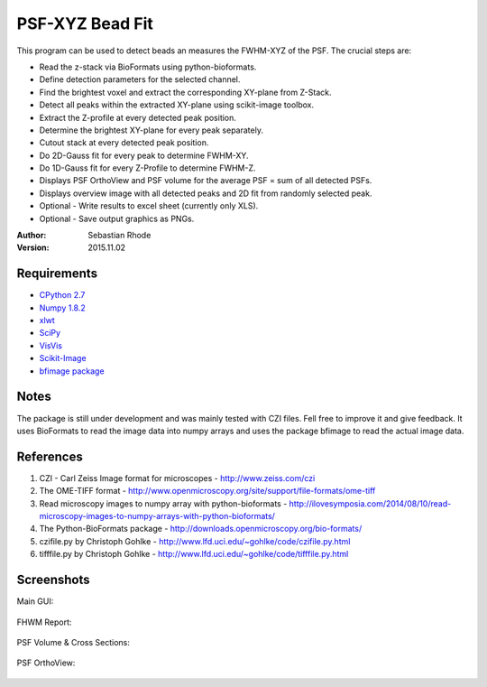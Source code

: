 ===============================
PSF-XYZ Bead Fit
===============================

This program can be used to detect beads an measures the FWHM-XYZ of the PSF.
The crucial steps are:

* Read the z-stack via BioFormats using python-bioformats.
* Define detection parameters for the selected channel.
* Find the brightest voxel and extract the corresponding XY-plane from Z-Stack.
* Detect all peaks within the extracted XY-plane using scikit-image toolbox.
* Extract the Z-profile at every detected peak position.
* Determine the brightest XY-plane for every peak separately.
* Cutout stack at every detected peak position.
* Do 2D-Gauss fit for every peak to determine FWHM-XY.
* Do 1D-Gauss fit for every Z-Profile to determine FWHM-Z.
* Displays PSF OrthoView and PSF volume for the average PSF = sum of all detected PSFs.
* Displays overview image with all detected peaks and 2D fit from randomly selected peak.
* Optional - Write results to excel sheet (currently only XLS).
* Optional - Save output graphics as PNGs.

:Author: Sebastian Rhode

:Version: 2015.11.02

Requirements
------------
* `CPython 2.7 <http://www.python.org>`_
* `Numpy 1.8.2 <http://www.numpy.org>`_
* `xlwt <https://pypi.python.org/pypi/xlwt>`_
* `SciPy <https://pypi.python.org/pypi/scipy>`_
* `VisVis <https://pypi.python.org/pypi/visvis>`_
* `Scikit-Image <https://pypi.python.org/pypi/scikit-image>`_
* `bfimage package <https://github.com/sebi06/BioFormatsRead>`_

Notes
-----
The package is still under development and was mainly tested with CZI files. Fell free to improve it and give feedback.
It uses BioFormats to read the image data into numpy arrays and uses the package bfimage to read the actual image data.

References
----------
(1)  CZI - Carl Zeiss Image format for microscopes - http://www.zeiss.com/czi
(2)  The OME-TIFF format - http://www.openmicroscopy.org/site/support/file-formats/ome-tiff
(3)  Read microscopy images to numpy array with python-bioformats - http://ilovesymposia.com/2014/08/10/read-microscopy-images-to-numpy-arrays-with-python-bioformats/
(4)  The Python-BioFormats package - http://downloads.openmicroscopy.org/bio-formats/
(5)  czifile.py by Christoph Gohlke - http://www.lfd.uci.edu/~gohlke/code/czifile.py.html
(6)  tifffile.py by Christoph Gohlke - http://www.lfd.uci.edu/~gohlke/code/tifffile.py.html

Screenshots
-----------

Main GUI:

.. figure:: images/PSFBead_Fit_GUI.png
   :align: center
   :alt: 

FHWM Report:

.. figure:: images/PSF_XYZ_FWHM.png
   :align: center
   :alt: 

PSF Volume & Cross Sections:

.. figure:: images/PSF-XYZ_Volume_Cross.png
   :align: center
   :alt: 

PSF OrthoView:

.. figure:: images/PSF-XYZ_OrthoView.png
   :align: center
   :alt:
